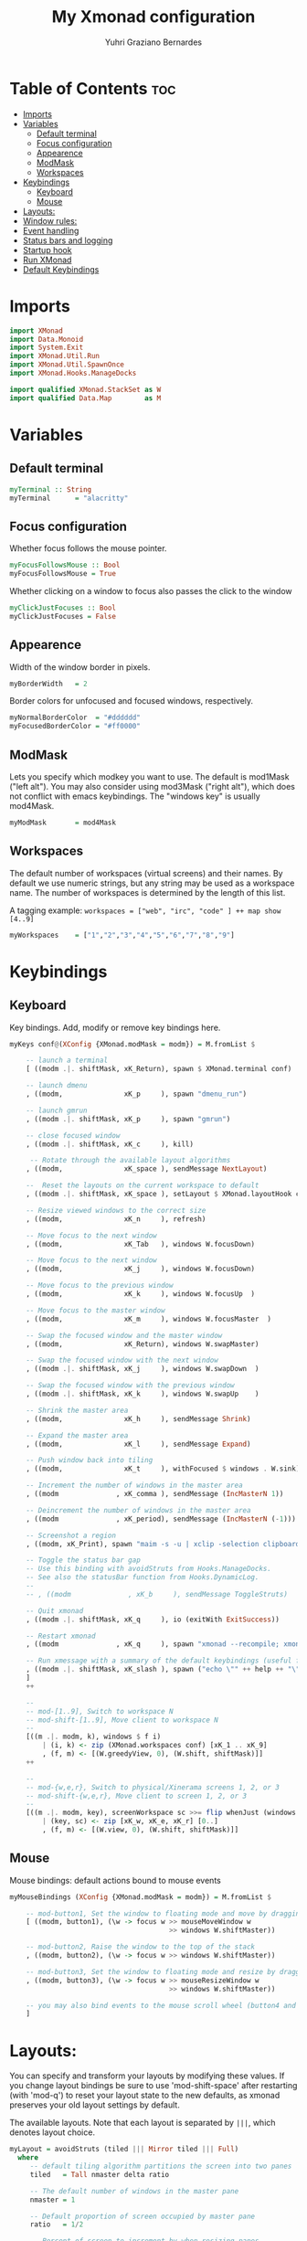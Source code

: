 #+TITLE: My Xmonad configuration
#+AUTHOR: Yuhri Graziano Bernardes
#+PROPERTY: header-args :tangle xmonad.hs

* Table of Contents :toc:
- [[#imports][Imports]]
- [[#variables][Variables]]
  - [[#default-terminal][Default terminal]]
  - [[#focus-configuration][Focus configuration]]
  - [[#appearence][Appearence]]
  - [[#modmask][ModMask]]
  - [[#workspaces][Workspaces]]
- [[#keybindings][Keybindings]]
  - [[#keyboard][Keyboard]]
  - [[#mouse][Mouse]]
- [[#layouts][Layouts:]]
- [[#window-rules][Window rules:]]
- [[#event-handling][Event handling]]
- [[#status-bars-and-logging][Status bars and logging]]
- [[#startup-hook][Startup hook]]
- [[#run-xmonad][Run XMonad]]
- [[#default-keybindings][Default Keybindings]]

* Imports

#+BEGIN_SRC haskell
import XMonad
import Data.Monoid
import System.Exit
import XMonad.Util.Run
import XMonad.Util.SpawnOnce
import XMonad.Hooks.ManageDocks

import qualified XMonad.StackSet as W
import qualified Data.Map        as M
#+END_SRC

* Variables
** Default terminal

#+BEGIN_SRC haskell
myTerminal :: String
myTerminal      = "alacritty"
#+END_SRC

#+RESULTS:

** Focus configuration

Whether focus follows the mouse pointer.

#+BEGIN_SRC haskell
myFocusFollowsMouse :: Bool
myFocusFollowsMouse = True
#+END_SRC

Whether clicking on a window to focus also passes the click to the window

#+BEGIN_SRC haskell
myClickJustFocuses :: Bool
myClickJustFocuses = False
#+END_SRC

** Appearence
Width of the window border in pixels.

#+BEGIN_SRC haskell
myBorderWidth   = 2
#+END_SRC

Border colors for unfocused and focused windows, respectively.

#+BEGIN_SRC haskell
myNormalBorderColor  = "#dddddd"
myFocusedBorderColor = "#ff0000"
#+END_SRC

** ModMask
Lets you specify which modkey you want to use. The default is mod1Mask ("left alt").  You may also consider using mod3Mask ("right alt"), which does not conflict with emacs keybindings. The "windows key" is usually mod4Mask.

#+BEGIN_SRC haskell
myModMask       = mod4Mask
#+END_SRC

** Workspaces
The default number of workspaces (virtual screens) and their names. By default we use numeric strings, but any string may be used as a workspace name. The number of workspaces is determined by the length of this list.

A tagging example:
=workspaces = ["web", "irc", "code" ] ++ map show [4..9]=

#+BEGIN_SRC haskell
myWorkspaces    = ["1","2","3","4","5","6","7","8","9"]
#+END_SRC

* Keybindings
** Keyboard
Key bindings. Add, modify or remove key bindings here.

#+BEGIN_SRC haskell
myKeys conf@(XConfig {XMonad.modMask = modm}) = M.fromList $

    -- launch a terminal
    [ ((modm .|. shiftMask, xK_Return), spawn $ XMonad.terminal conf)

    -- launch dmenu
    , ((modm,               xK_p     ), spawn "dmenu_run")

    -- launch gmrun
    , ((modm .|. shiftMask, xK_p     ), spawn "gmrun")

    -- close focused window
    , ((modm .|. shiftMask, xK_c     ), kill)

     -- Rotate through the available layout algorithms
    , ((modm,               xK_space ), sendMessage NextLayout)

    --  Reset the layouts on the current workspace to default
    , ((modm .|. shiftMask, xK_space ), setLayout $ XMonad.layoutHook conf)

    -- Resize viewed windows to the correct size
    , ((modm,               xK_n     ), refresh)

    -- Move focus to the next window
    , ((modm,               xK_Tab   ), windows W.focusDown)

    -- Move focus to the next window
    , ((modm,               xK_j     ), windows W.focusDown)

    -- Move focus to the previous window
    , ((modm,               xK_k     ), windows W.focusUp  )

    -- Move focus to the master window
    , ((modm,               xK_m     ), windows W.focusMaster  )

    -- Swap the focused window and the master window
    , ((modm,               xK_Return), windows W.swapMaster)

    -- Swap the focused window with the next window
    , ((modm .|. shiftMask, xK_j     ), windows W.swapDown  )

    -- Swap the focused window with the previous window
    , ((modm .|. shiftMask, xK_k     ), windows W.swapUp    )

    -- Shrink the master area
    , ((modm,               xK_h     ), sendMessage Shrink)

    -- Expand the master area
    , ((modm,               xK_l     ), sendMessage Expand)

    -- Push window back into tiling
    , ((modm,               xK_t     ), withFocused $ windows . W.sink)

    -- Increment the number of windows in the master area
    , ((modm              , xK_comma ), sendMessage (IncMasterN 1))

    -- Deincrement the number of windows in the master area
    , ((modm              , xK_period), sendMessage (IncMasterN (-1)))

    -- Screenshot a region
    , ((modm, xK_Print), spawn "maim -s -u | xclip -selection clipboard -target image/png -i")

    -- Toggle the status bar gap
    -- Use this binding with avoidStruts from Hooks.ManageDocks.
    -- See also the statusBar function from Hooks.DynamicLog.
    --
    -- , ((modm              , xK_b     ), sendMessage ToggleStruts)

    -- Quit xmonad
    , ((modm .|. shiftMask, xK_q     ), io (exitWith ExitSuccess))

    -- Restart xmonad
    , ((modm              , xK_q     ), spawn "xmonad --recompile; xmonad --restart")

    -- Run xmessage with a summary of the default keybindings (useful for beginners)
    , ((modm .|. shiftMask, xK_slash ), spawn ("echo \"" ++ help ++ "\" | xmessage -file -"))
    ]
    ++

    --
    -- mod-[1..9], Switch to workspace N
    -- mod-shift-[1..9], Move client to workspace N
    --
    [((m .|. modm, k), windows $ f i)
        | (i, k) <- zip (XMonad.workspaces conf) [xK_1 .. xK_9]
        , (f, m) <- [(W.greedyView, 0), (W.shift, shiftMask)]]
    ++

    --
    -- mod-{w,e,r}, Switch to physical/Xinerama screens 1, 2, or 3
    -- mod-shift-{w,e,r}, Move client to screen 1, 2, or 3
    --
    [((m .|. modm, key), screenWorkspace sc >>= flip whenJust (windows . f))
        | (key, sc) <- zip [xK_w, xK_e, xK_r] [0..]
        , (f, m) <- [(W.view, 0), (W.shift, shiftMask)]]

#+END_SRC

** Mouse
Mouse bindings: default actions bound to mouse events

#+BEGIN_SRC haskell
myMouseBindings (XConfig {XMonad.modMask = modm}) = M.fromList $

    -- mod-button1, Set the window to floating mode and move by dragging
    [ ((modm, button1), (\w -> focus w >> mouseMoveWindow w
                                       >> windows W.shiftMaster))

    -- mod-button2, Raise the window to the top of the stack
    , ((modm, button2), (\w -> focus w >> windows W.shiftMaster))

    -- mod-button3, Set the window to floating mode and resize by dragging
    , ((modm, button3), (\w -> focus w >> mouseResizeWindow w
                                       >> windows W.shiftMaster))

    -- you may also bind events to the mouse scroll wheel (button4 and button5)
    ]
#+END_SRC
* Layouts:

You can specify and transform your layouts by modifying these values. If you change layout bindings be sure to use 'mod-shift-space' after restarting (with 'mod-q') to reset your layout state to the new defaults, as xmonad preserves your old layout settings by default.

The available layouts. Note that each layout is separated by =|||=, which denotes layout choice.

#+BEGIN_SRC haskell
myLayout = avoidStruts (tiled ||| Mirror tiled ||| Full)
  where
     -- default tiling algorithm partitions the screen into two panes
     tiled   = Tall nmaster delta ratio

     -- The default number of windows in the master pane
     nmaster = 1

     -- Default proportion of screen occupied by master pane
     ratio   = 1/2

     -- Percent of screen to increment by when resizing panes
     delta   = 3/100
#+END_SRC

* Window rules:

Execute arbitrary actions and WindowSet manipulations when managing a new window. You can use this to, for example, always float a particular program, or have a client always appear on a particular workspace.

To find the property name associated with a program, use> =xprop | grep WM_CLASS= and click on the client you're interested in.

To match on the WM_NAME, you can use 'title' in the same way that 'className' and 'resource' are used below.

#+BEGIN_SRC haskell
myManageHook = composeAll
    [ className =? "MPlayer"        --> doFloat
    , className =? "Gimp"           --> doFloat
    , resource  =? "desktop_window" --> doIgnore
    , resource  =? "kdesktop"       --> doIgnore ]
#+END_SRC

* Event handling

*EwmhDesktops users should change this to ewmhDesktopsEventHook*

Defines a custom handler function for X Events. The function should return (All True) if the default handler is to be run afterwards. To combine event hooks use mappend or mconcat from Data.Monoid.

#+BEGIN_SRC haskell
myEventHook = mempty
#+END_SRC

* Status bars and logging

Perform an arbitrary action on each internal state change or X event. See the 'XMonad.Hooks.DynamicLog' extension for examples.

#+BEGIN_SRC haskell
myLogHook = do
  spawnOnce "eval $(ssh-agent -s)"
  spawnOnce "nitrogen --restore &"
#+END_SRC

* Startup hook

Perform an arbitrary action each time xmonad starts or is restarted with mod-q.  Used by, e.g., XMonad.Layout.PerWorkspace to initialize per-workspace layout choices.

By default, do nothing.

#+BEGIN_SRC haskell
myStartupHook = return ()
#+END_SRC

* Run XMonad
Run xmonad with the settings you specify. No need to modify this.

#+BEGIN_SRC haskell
main = do
  xmproc <- spawnPipe "xmobar -x 0 /home/yuhri/.config/xmobar/xmobarrc"
  xmonad $ docks defaults
#+END_SRC

A structure containing your configuration settings, overriding fields in the default config. Any you don't override, will use the defaults defined in xmonad/XMonad/Config.hs

No need to modify this.

#+BEGIN_SRC haskell
defaults = def {
      -- simple stuff
        terminal           = myTerminal,
        focusFollowsMouse  = myFocusFollowsMouse,
        clickJustFocuses   = myClickJustFocuses,
        borderWidth        = myBorderWidth,
        modMask            = myModMask,
        workspaces         = myWorkspaces,
        normalBorderColor  = myNormalBorderColor,
        focusedBorderColor = myFocusedBorderColor,

      -- key bindings
        keys               = myKeys,
        mouseBindings      = myMouseBindings,

      -- hooks, layouts
        layoutHook         = myLayout,
        manageHook         = myManageHook,
        handleEventHook    = myEventHook,
        logHook            = myLogHook,
        startupHook        = myStartupHook
    }
#+END_SRC

* Default Keybindings
Finally, a copy of the default bindings in simple textual tabular format.

#+BEGIN_SRC haskell
help :: String
help = unlines ["The default modifier key is 'alt'. Default keybindings:",
    "",
    "-- launching and killing programs",
    "mod-Shift-Enter  Launch xterminal",
    "mod-p            Launch dmenu",
    "mod-Shift-p      Launch gmrun",
    "mod-Shift-c      Close/kill the focused window",
    "mod-Space        Rotate through the available layout algorithms",
    "mod-Shift-Space  Reset the layouts on the current workSpace to default",
    "mod-n            Resize/refresh viewed windows to the correct size",
    "",
    "-- move focus up or down the window stack",
    "mod-Tab        Move focus to the next window",
    "mod-Shift-Tab  Move focus to the previous window",
    "mod-j          Move focus to the next window",
    "mod-k          Move focus to the previous window",
    "mod-m          Move focus to the master window",
    "",
    "-- modifying the window order",
    "mod-Return   Swap the focused window and the master window",
    "mod-Shift-j  Swap the focused window with the next window",
    "mod-Shift-k  Swap the focused window with the previous window",
    "",
    "-- resizing the master/slave ratio",
    "mod-h  Shrink the master area",
    "mod-l  Expand the master area",
    "",
    "-- floating layer support",
    "mod-t  Push window back into tiling; unfloat and re-tile it",
    "",
    "-- increase or decrease number of windows in the master area",
    "mod-comma  (mod-,)   Increment the number of windows in the master area",
    "mod-period (mod-.)   Deincrement the number of windows in the master area",
    "",
    "-- quit, or restart",
    "mod-Shift-q  Quit xmonad",
    "mod-q        Restart xmonad",
    "mod-[1..9]   Switch to workSpace N",
    "",
    "-- Workspaces & screens",
    "mod-Shift-[1..9]   Move client to workspace N",
    "mod-{w,e,r}        Switch to physical/Xinerama screens 1, 2, or 3",
    "mod-Shift-{w,e,r}  Move client to screen 1, 2, or 3",
    "",
    "-- Mouse bindings: default actions bound to mouse events",
    "mod-button1  Set the window to floating mode and move by dragging",
    "mod-button2  Raise the window to the top of the stack",
    "mod-button3  Set the window to floating mode and resize by dragging"]
#+END_SRC
